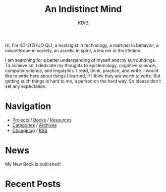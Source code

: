 # -*- mode: org; mode: auto-fill -*-
#+TITLE: An Indistinct Mind
#+AUTHOR: KDr2
#+OPTIONS: num:nil
#+BEGIN: inc-file :file "common.inc.org"
#+END:
#+CALL: dynamic-header() :results raw

# #+ATTR_HTML: :alt R2D2 :title R2D2 :align right


Hi, I'm KDr2(ZHUO QL), a nostalgist in technology, a martinet in
behavior, a misanthrope in society, an ascetic in spirit, a learner in
the lifetime.

I am searching for a better understanding of myself and my
surroundings. To achieve so, I dedicate my thoughts to epistemology,
cognitive science, computer science, and linguistics. I read, think,
practice, and write. I would like to write here about things I
learned, if I think they are worth to write. But getting such things
is hard to me, a person on the hard way. So please don't set any
expectation.

* Navigation
  # - [[https://www.notion.so/What-is-happening-3fa589c95cb8497fb9a70fec96675db1][What's happening]]
  - [[file:project/index.org][Projects]] / [[file:misc/books.org][Books]] / [[file:resource/index.org][Resources]]
  - [[file:misc/categories.org][Categories]] / [[file:misc/archives.org][Archives]]
  - [[file:misc/site-log.org][Changelog]] / [[http://kdr2.com/misc/site-log.xml][RSS]]

* News
  #+BEGIN_EXPORT HTML
  My New Book is published! <br/>
  <a href="tech/main/1906-new-book.html">
    <img src="https://images-na.ssl-images-amazon.com/images/I/518P6OYe%2BhL._SX404_BO1,204,203,200_.jpg" height="256">
  </a>
  #+END_EXPORT

* Recent Posts
  #+NAME: recent-posts
  #+BEGIN_SRC elisp :exports none :results raw value
    (make-recent-posts 10 t)
  #+END_SRC
  #+CALL: recent-posts[:results value]() :results raw
